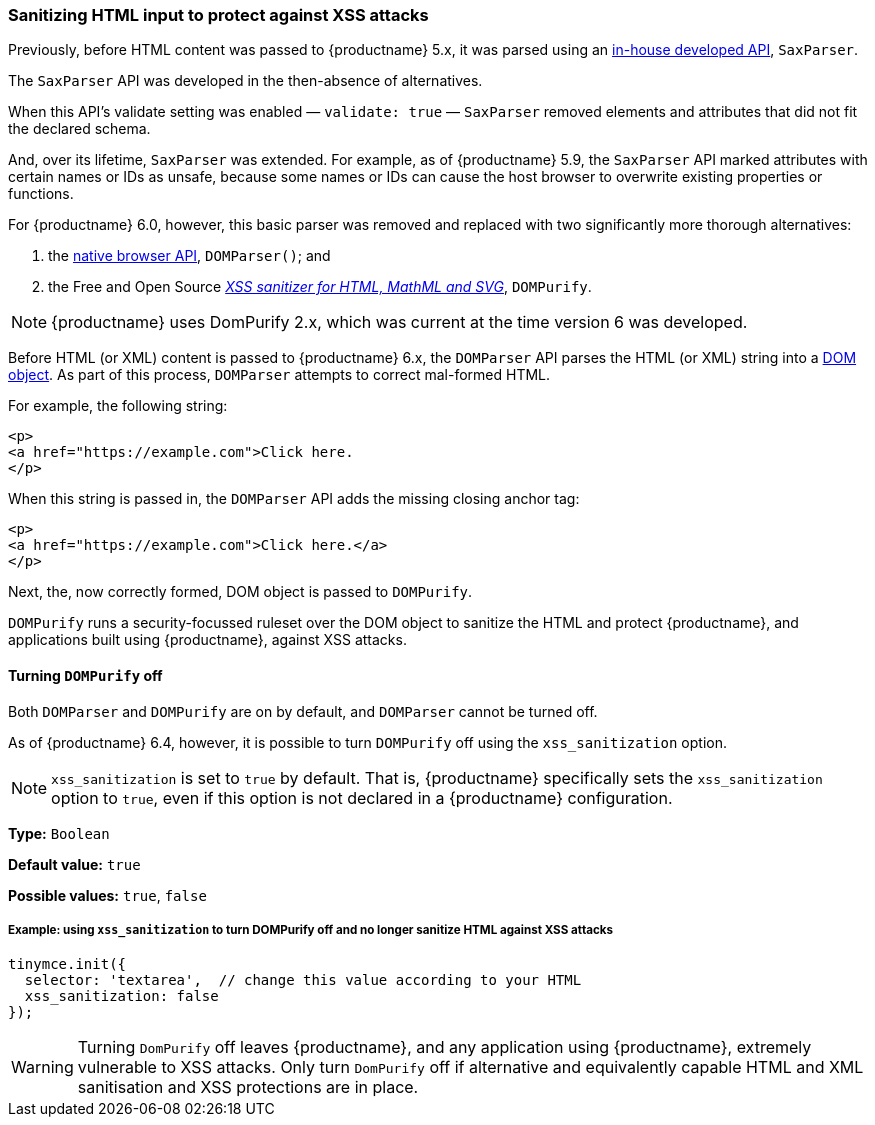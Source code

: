 [[sanitizing-html-input-to-protect-against-xss-attacks]]
=== Sanitizing HTML input to protect against XSS attacks

Previously, before HTML content was passed to {productname} 5.x, it was parsed using an https://github.com/tinymce/tinymce/blob/release/5.10/modules/tinymce/src/core/main/ts/api/html/SaxParser.ts[in-house developed API], `SaxParser`.

The `SaxParser` API was developed in the then-absence of alternatives.

When this API’s validate setting was enabled — `validate: true` — `SaxParser` removed elements and attributes that did not fit the declared schema.

And, over its lifetime, `SaxParser` was extended. For example, as of {productname} 5.9, the `SaxParser` API marked attributes with certain names or IDs as unsafe, because some names or IDs can cause the host browser to overwrite existing properties or functions.

For {productname} 6.0, however, this basic parser was removed and replaced with two significantly more thorough alternatives:

. the https://developer.mozilla.org/en-US/docs/Web/API/DOMParser[native browser API], `DOMParser()`; and
. the Free and Open Source _https://github.com/cure53/DOMPurify[XSS sanitizer for HTML, MathML and SVG]_, `DOMPurify`.

NOTE: {productname} uses DomPurify 2.x, which was current at the time version 6 was developed.

Before HTML (or XML) content is passed to {productname} 6.x, the `DOMParser` API parses the HTML (or XML) string into a https://developer.mozilla.org/en-US/docs/Web/API/Document_Object_Model[DOM object]. As part of this process, `DOMParser` attempts to correct mal-formed HTML.

For example, the following string:

[source,html]
----
<p>
<a href="https://example.com">Click here.
</p>
----

When this string is passed in, the `DOMParser` API adds the missing closing anchor tag:

[source,html]
----
<p>
<a href="https://example.com">Click here.</a>
</p>
----

Next, the, now correctly formed, DOM object is passed to `DOMPurify`.

`DOMPurify` runs a security-focussed ruleset over the DOM object to sanitize the HTML and protect {productname}, and applications built using {productname}, against XSS attacks.

==== Turning `DOMPurify` off

Both `DOMParser` and `DOMPurify` are on by default, and `DOMParser` cannot be turned off.

As of {productname} 6.4, however, it is possible to turn `DOMPurify` off using the `xss_sanitization` option.

NOTE: `xss_sanitization` is set to `true` by default. That is, {productname} specifically sets the `xss_sanitization` option to `true`, even if this option is not declared in a {productname} configuration.

*Type:* `+Boolean+`

*Default value:* `+true+`

*Possible values:* `+true+`, `+false+`

===== Example: using `+xss_sanitization+` to turn DOMPurify off and no longer sanitize HTML against XSS attacks

[source,js]
----
tinymce.init({
  selector: 'textarea',  // change this value according to your HTML
  xss_sanitization: false
});
----

WARNING: Turning `DomPurify` off leaves {productname}, and any application using {productname}, extremely vulnerable to XSS attacks. Only turn `DomPurify` off if alternative and equivalently capable HTML and XML sanitisation and XSS protections are in place.

